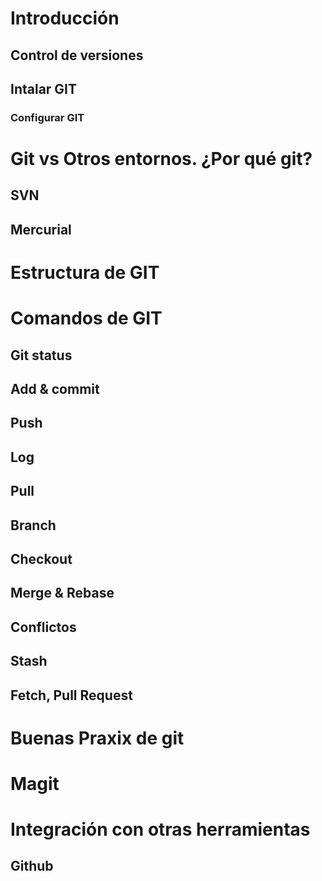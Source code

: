 * Introducción 
** Control de versiones
** Intalar GIT
*** Configurar GIT
* Git vs Otros entornos. ¿Por qué git?
** SVN
** Mercurial
* Estructura de GIT
* Comandos de GIT
** Git status
** Add & commit
** Push
** Log
** Pull
** Branch
** Checkout
** Merge & Rebase
** Conflictos
** Stash
** Fetch, Pull Request
* Buenas Praxix de git
* Magit
* Integración con otras herramientas
** Github

